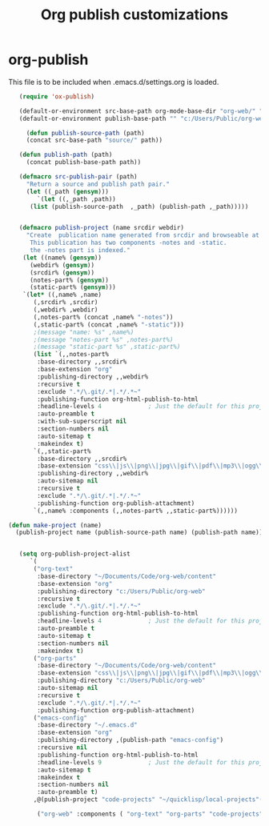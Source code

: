 
#+TITLE: Org publish customizations

* org-publish
  This file is to be included when .emacs.d/settings.org is loaded.
#+BEGIN_SRC emacs-lisp
	 (require 'ox-publish)

	 (default-or-environment src-base-path org-mode-base-dir "org-web/" "ORG-PUBLISH-SRC")
	 (default-or-environment publish-base-path "" "c:/Users/Public/org-web/" "ORG-PUBLIC-TARGET")

       (defun publish-source-path (path)
	   (concat src-base-path "source/" path))

	 (defun publish-path (path)
	   (concat publish-base-path path))

	 (defmacro src-publish-pair (path)
	   "Return a source and publish path pair."
	   (let ((_path (gensym)))
	      `(let ((,_path ,path))
		(list (publish-source-path  ,_path) (publish-path ,_path)))))


	 (defmacro publish-project (name srcdir webdir)
	   "Create  publication name generated from srcdir and browseable at webdir.
	    This publication has two components -notes and -static.
	    the -notes part is indexed."
	  (let ((name% (gensym))
		(webdir% (gensym))
		(srcdir% (gensym))
		(notes-part% (gensym))
		(static-part% (gensym)))
	  `(let* ((,name% ,name)
		 (,srcdir% ,srcdir)
		 (,webdir% ,webdir)
		 (,notes-part% (concat ,name% "-notes"))
		 (,static-part% (concat ,name% "-static")))
		 ;(message "name: %s" ,name%)
		 ;(message "notes-part %s" ,notes-part%)
		 ;(message "static-part %s" ,static-part%)
		 (list `(,,notes-part%
		  :base-directory ,,srcdir%
		  :base-extension "org"
		  :publishing-directory ,,webdir%
		  :recursive t
		  :exclude ".*/\.git/.*|.*/.*~"
		  :publishing-function org-html-publish-to-html
		  :headline-levels 4             ; Just the default for this project.
		  :auto-preamble t
		  :with-sub-superscript nil
		  :section-numbers nil
		  :auto-sitemap t
		  :makeindex t)
		 `(,,static-part%
		  :base-directory ,,srcdir%
		  :base-extension "css\\|js\\|png\\|jpg\\|gif\\|pdf\\|mp3\\|ogg\\|swf"
		  :publishing-directory ,,webdir%
		  :auto-sitemap nil
		  :recursive t
		  :exclude ".*/\.git/.*|.*/.*~"
		  :publishing-function org-publish-attachment)
		 `(,,name% :components (,,notes-part% ,,static-part%))))))

  (defun make-project (name)
    (publish-project name (publish-source-path name) (publish-path name)))


	 (setq org-publish-project-alist
		`(
		 ("org-text"
		  :base-directory "~/Documents/Code/org-web/content"
		  :base-extension "org"
		  :publishing-directory "c:/Users/Public/org-web"
		  :recursive t
		  :exclude ".*/\.git/.*|.*/.*~"
		  :publishing-function org-html-publish-to-html
		  :headline-levels 4             ; Just the default for this project.
		  :auto-preamble t
		  :auto-sitemap t
		  :section-numbers nil
		  :makeindex t)
		 ("org-parts"
		  :base-directory "~/Documents/Code/org-web/content"
		  :base-extension "css\\|js\\|png\\|jpg\\|gif\\|pdf\\|mp3\\|ogg\\|swf"
		  :publishing-directory "c:/Users/Public/org-web"
		  :auto-sitemap nil
		  :recursive t
		  :exclude ".*/\.git/.*|.*/.*~"
		  :publishing-function org-publish-attachment)		      
		 ("emacs-config"
		  :base-directory "~/.emacs.d"
		  :base-extension "org"
		  :publishing-directory ,(publish-path "emacs-config")
		  :recursive nil
		  :publishing-function org-html-publish-to-html
		  :headline-levels 9             ; Just the default for this project.
		  :auto-sitemap t
		  :makeindex t
		  :section-numbers nil
		  :auto-preamble t)
		 ,@(publish-project "code-projects" "~/quicklisp/local-projects"(publish-path "code-projects"))

		  ("org-web" :components ( "org-text" "org-parts" "code-projects" "emacs-config"))))
#+END_SRC  

